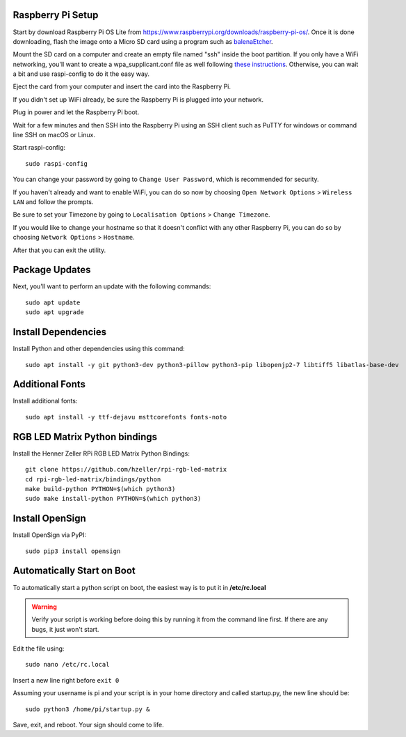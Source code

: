 Raspberry Pi Setup
===================
Start by download Raspberry Pi OS Lite from https://www.raspberrypi.org/downloads/raspberry-pi-os/. Once it is done downloading, flash the image onto a Micro SD card using a program such as `balenaEtcher <https://www.balena.io/etcher/>`_.

Mount the SD card on a computer and create an empty file named "ssh" inside the boot partition. If you only have a WiFi networking, you'll want to create a wpa_supplicant.conf file as well following `these instructions <https://www.raspberrypi.org/documentation/configuration/wireless/wireless-cli.md>`_. Otherwise, you can wait a bit and use raspi-config to do it the easy way.

Eject the card from your computer and insert the card into the Raspberry Pi.

If you didn't set up WiFi already, be sure the Raspberry Pi is plugged into your network.

Plug in power and let the Raspberry Pi boot.

Wait for a few minutes and then SSH into the Raspberry Pi using an SSH client such as PuTTY for windows or command line SSH on macOS or Linux.

Start raspi-config::

    sudo raspi-config

You can change your password by going to ``Change User Password``, which is recommended for security.

If you haven't already and want to enable WiFi, you can do so now by choosing ``Open Network Options`` > ``Wireless LAN`` and follow the prompts.

Be sure to set your Timezone by going to ``Localisation Options`` > ``Change Timezone``.

If you would like to change your hostname so that it doesn't conflict with any other Raspberry Pi, you can do so by choosing ``Network Options`` > ``Hostname``.

After that you can exit the utility.


Package Updates
================
Next, you'll want to perform an update with the following commands::

    sudo apt update
    sudo apt upgrade


Install Dependencies
=====================
Install Python and other dependencies using this command::

    sudo apt install -y git python3-dev python3-pillow python3-pip libopenjp2-7 libtiff5 libatlas-base-dev


Additional Fonts
=================
Install additional fonts::

    sudo apt install -y ttf-dejavu msttcorefonts fonts-noto


RGB LED Matrix Python bindings
===============================
Install the Henner Zeller RPi RGB LED Matrix Python Bindings::

    git clone https://github.com/hzeller/rpi-rgb-led-matrix
    cd rpi-rgb-led-matrix/bindings/python
    make build-python PYTHON=$(which python3)
    sudo make install-python PYTHON=$(which python3)

Install OpenSign
=================
Install OpenSign via PyPI::

    sudo pip3 install opensign


Automatically Start on Boot
============================
To automatically start a python script on boot, the easiest way is to put it in **/etc/rc.local**

.. warning::
    Verify your script is working before doing this by running it from the command line first. If there are any bugs, it just won't start.

Edit the file using::

    sudo nano /etc/rc.local

Insert a new line right before ``exit 0``

Assuming your username is pi and your script is in your home directory and called startup.py, the new line should be::

    sudo python3 /home/pi/startup.py &

Save, exit, and reboot. Your sign should come to life.
